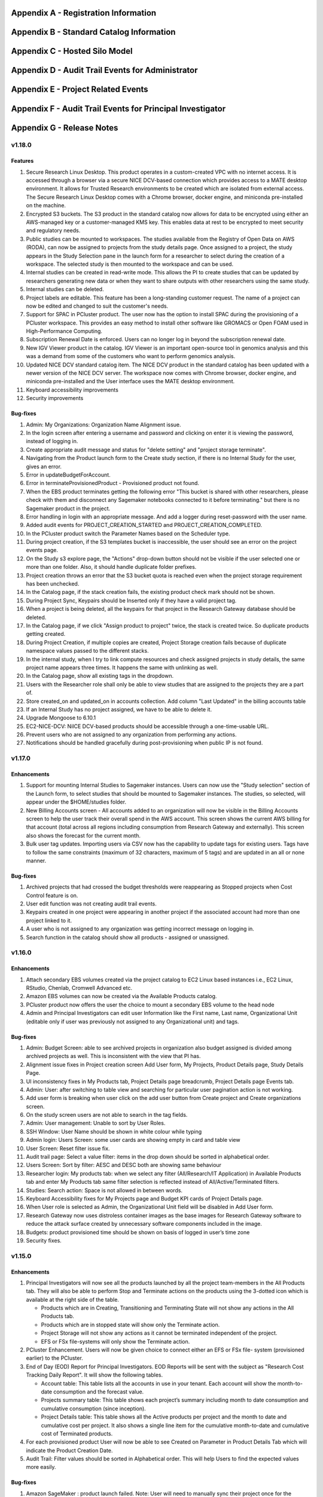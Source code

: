 .. _`Appendix A`:

Appendix A - Registration Information 
======================================

.. csv-table::
   :file: AppendixA.CSV
   :widths: 80, 90
   :header-rows: 1
   
.. _`Appendix B`:

Appendix B - Standard Catalog Information
=========================================

.. csv-table::
   :file: AppendixB.csv
   :widths: 50, 40, 200
   :header-rows: 2
   
.. _`Appendix C`:

Appendix C - Hosted Silo Model
==============================

.. csv-table::
   :file: AppendixC.csv
   :widths: 50, 40, 40, 40
   :header-rows: 2
  
.. _`Appendix D`:

Appendix D - Audit Trail Events for Administrator
=================================================

.. csv-table::
   :file: AppendixD.csv
   :widths: 20, 20, 20
   :header-rows: 2
   
.. _`Appendix E`:

Appendix E - Project Related Events
====================================

.. csv-table::
   :file: AppendixE.csv
   :widths: 10, 10, 50
   :header-rows: 2

.. _`Appendix F`:

Appendix F - Audit Trail Events for Principal Investigator
==========================================================

.. csv-table::
   :file: AppendixF.csv
   :widths: 20, 20, 20
   :header-rows: 2

Appendix G - Release Notes
==========================

v1.18.0
^^^^^^^^

Features
--------

1. Secure Research Linux Desktop. This product operates in a custom-created VPC with no internet access. It is accessed through a browser via a secure NICE DCV-based connection which provides access to a MATE desktop environment. It allows for Trusted Research environments to be created which are isolated from external access. The Secure Research Linux Desktop comes with a Chrome browser, docker engine, and miniconda pre-installed on the machine.

2. Encrypted S3 buckets. The S3 product in the standard catalog now allows for data to be encrypted using either an AWS-managed key or a customer-managed KMS key. This enables data at rest to be encrypted to meet security and regulatory needs.

3. Public studies can be mounted to workspaces. The studies available from the Registry of Open Data on AWS (RODA), can now be assigned to projects from the study details page. Once assigned to a project, the study appears in the Study Selection pane in the launch form for a researcher to select during the creation of a workspace. The selected study is then mounted to the workspace and can be used.

4. Internal studies can be created in read-write mode. This allows the PI to create studies that can be updated by researchers generating new data or when they want to share outputs with other researchers using the same study.

5. Internal studies can be deleted. 

6. Project labels are editable. This feature has been a long-standing customer request. The name of a project can now be edited and changed to suit the customer's needs.

7. Support for SPAC in PCluster product. The user now has the option to install SPAC during the provisioning of a PCluster workspace. This provides an easy method to install other software like GROMACS or Open FOAM used in High-Performance Computing.

8. Subscription Renewal Date is enforced. Users can no longer log in beyond the subscription renewal date.

9. New IGV Viewer product in the catalog. IGV Viewer is an important open-source tool in genomics analysis and this was a demand from some of the customers who want to perform genomics analysis.

10. Updated NICE DCV standard catalog item. The NICE DCV product in the standard catalog has been updated with a newer version of the NICE DCV server. The workspace now comes with Chrome browser, docker engine, and miniconda pre-installed and the User interface uses the MATE desktop environment.

11. Keyboard accessibility improvements

12. Security improvements

Bug-fixes
---------

1. Admin: My Organizations: Organization Name Alignment issue.

2. In the login screen after entering a username and password and clicking on enter it is viewing the password, instead of logging in.

3. Create appropriate audit message and status for "delete setting" and "project storage terminate".

4. Navigating from the Product launch form to the Create study section, if there is no Internal Study for the user, gives an error.

5. Error in updateBudgetForAccount.

6. Error in terminateProvisionedProduct - Provisioned product not found.

7. When the EBS product terminates getting the following error "This bucket is shared with other researchers, please check with them and disconnect any Sagemaker notebooks connected to it before terminating."  but there is no Sagemaker product in the project.

8. Error handling in login with an appropriate message. And add a logger during reset-password with the user name.

9. Added audit events for PROJECT_CREATION_STARTED and PROJECT_CREATION_COMPLETED. 

10. In the PCluster product switch the Parameter Names based on the Scheduler type.

11. During project creation, if the S3 templates bucket is inaccessible, the user should see an error on the project events page. 

12. On the Study s3 explore page, the "Actions" drop-down button should not be visible if the user selected one or more than one folder. Also, it should handle duplicate folder prefixes.

13. Project creation throws an error that the S3 bucket quota is reached even when the project storage requirement has been unchecked.

14. In the Catalog page, if the stack creation fails, the existing product check mark should not be shown.

15. During Project Sync, Keypairs should be Inserted only if they have a valid project tag.

16. When a project is being deleted, all the keypairs for that project in the Research Gateway database should be deleted.

17. In the Catalog page, if we click "Assign product to project" twice, the stack is created twice. So duplicate products getting created.

18. During Project Creation, if multiple copies are created, Project Storage creation fails because of duplicate namespace values passed to the different stacks.

19. In the internal study, when I try to link compute resources and check assigned projects in study details, the same project name appears three times. It happens the same with unlinking as well.

20. In the Catalog page, show all existing tags in the dropdown.

21. Users with the Researcher role shall only be able to view studies that are assigned to the projects they are a part of.

22. Store created_on and updated_on in accounts collection. Add column "Last Updated" in the billing accounts table

23. If an Internal Study has no project assigned, we have to be able to delete it.

24. Upgrade Mongoose to 6.10.1

25. EC2-NICE-DCV: NiICE DCV-based products should be accessible through a one-time-usable URL.

26. Prevent users who are not assigned to any organization from performing any actions.

27. Notifications should be handled gracefully during post-provisioning when public IP is not found.


v1.17.0
^^^^^^^^

Enhancements
-------------

1. Support for mounting Internal Studies to Sagemaker instances. Users can now use the "Study selection" section of the Launch form, to select studies that should be mounted to Sagemaker instances. The studies, so selected, will appear under the $HOME/studies folder.

2. New Billing Accounts screen - All accounts added to an organization will now be visible in the Billing Accounts screen to help the user track their overall spend in the AWS account. This screen shows the current AWS billing for that account (total across all regions including consumption from Research Gateway and externally). This screen also shows the forecast for the current month.

3. Bulk user tag updates. Importing users via CSV now has the capability to update tags for existing users. Tags have to follow the same constraints (maximum of 32 characters, maximum of 5 tags) and are updated in an all or none manner.


Bug-fixes
----------

1. Archived projects that had crossed the budget thresholds were reappearing as Stopped projects when Cost Control feature is on.

2. User edit function was not creating audit trail events.

3. Keypairs created in one project were appearing in another project if the associated account had more than one project linked to it.

4. A user who is not assigned to any organization was getting incorrect message on logging in.

5. Search function in the catalog should show all products - assigned or unassigned.


v1.16.0
^^^^^^^^

Enhancements
-------------

1. Attach secondary EBS volumes created via the project catalog to EC2 Linux based instances i.e., EC2 Linux, RStudio, Chenlab, Cromwell Advanced etc. 

2. Amazon EBS volumes can now be created via the Available Products catalog.  

3. PCluster product now offers the user the choice to mount a secondary EBS volume to the head node 

4. Admin and Principal Investigators can edit user Information like the First name, Last name, Organizational Unit (editable only if user was previously not assigned to any Organizational unit) and tags. 


Bug-fixes
----------

1. Admin: Budget Screen: able to see archived projects in organization also budget assigned is divided among archived projects as well. This is inconsistent with the view that PI has. 

2. Alignment issue fixes in Project creation screen Add User form, My Projects, Product Details page, Study Details Page. 

3. UI inconsistency fixes in My Products tab, Project Details page breadcrumb, Project Details page Events tab. 

4. Admin: User: after switching to table view and searching for particular user pagination action is not working. 

5. Add user form is breaking when user click on the add user button from Create project and Create organizations screen. 

6. On the study screen users are not able to search in the tag fields. 

7. Admin: User management: Unable to sort by User Roles. 

8. SSH Window: User Name should be shown in white colour while typing 

9. Admin login: Users Screen: some user cards are showing empty in card and table view 

10. User Screen: Reset filter issue fix. 

11. Audit trail page: Select a value filter: items in the drop down should be sorted in alphabetical order. 

12. Users Screen: Sort by filter: AESC and DESC both are showing same behaviour 

13. Researcher login: My products tab: when we select any filter (All/Research/IT Application) in Available Products tab and enter My Products tab same filter selection is reflected instead of All/Active/Terminated filters. 

14. Studies: Search action: Space is not allowed in between words.  

15. Keyboard Accessibility fixes for My Projects page and Budget KPI cards of Project Details page. 

16. When User role is selected as Admin, the Organizational Unit field will be disabled in Add User form. 

17. Research Gateway now uses distroless container images as the base images for Research Gateway software to reduce the attack surface created by unnecessary software components included in the image. 

18. Budgets: product provisioned time should be shown on basis of logged in user’s time zone 

19. Security fixes. 


v1.15.0
^^^^^^^^

Enhancements
-------------

#. Principal Investigators will now see all the products launched by all the project team-members in the All Products tab. They will also be able to perform Stop and Terminate actions on the products using the 3-dotted icon which is available at the right side of the table.  
   
   * Products which are in Creating, Transitioning and Terminating State will not show any actions in the All Products tab.
   
   * Products which are in stopped state will show only the Terminate action.
   
   * Project Storage will not show any actions as it cannot be terminated independent of the project.
   
   * EFS or FSx file-systems will only show the Terminate action.
#. PCluster Enhancement. Users will now be given choice to connect either an EFS or FSx file- system (provisioned earlier) to the PCluster.
#. End of Day (EOD) Report for Principal Investigators. EOD Reports will be sent with the subject as "Research Cost Tracking Daily Report". It will show the following tables.
   
   * Account table: This table lists all the accounts in use in your tenant. Each account will show the month-to-date consumption and the forecast value.
   
   * Projects summary table: This table shows each project’s summary including month to date consumption and cumulative consumption (since inception).
   
   * Project Details table: This table shows all the Active products per project and the month to date and cumulative cost per project. It also shows a single line item for the cumulative month-to-date and cumulative cost of Terminated products. 
#. For each provisioned product User will now be able to see Created on Parameter in Product Details Tab which will indicate the Product Creation Date.
#. Audit Trail: Filter values should be sorted in Alphabetical order. This will help Users to find the expected values more easily. 


Bug-fixes
----------
1. Amazon SageMaker : product launch failed. 
   Note: User will need to manually sync their project once for the product template to get updated in their account. 
2. Notificationsink: When send email of failed product fails, the error message talks about the email failure instead of actual error 
3. Date range picker on the Costs tab now allows to select only valid dates based on the lifespan of the product. 
4. Choosing Organizational Unit should be disabled when the role is chosen as Admin while creating a user. 
5. My Products tab: Budget value for product card is showing two decimal values but when the search is performed in my products tab it is not working as expected 
6. When a role gets removed from AWS console and we still have a setting in RG DB, new settings addition is failing by throwing a malformed policy error 
7. Product daily cost missing for certain days  
8. Even if the Status key value "DELETE_IN_PROGRESS" or "AVAILABLE" is set, the isDeleted flag is set to true. 
9. User Creation: If B2C mode is set to true and the user is PI, then only create the default organization. 
10. All audit events should be tagged with organization ID. 

 
v1.14.0
^^^^^^^

Enhancements
------------
1. Select User-Created Studies to Mount. Users now have the ability to choose up to 5 studies that will be mounted to the workspaces being created. With this feature, the “Bring Your Own Bucket “ (BYOB) feature is now complete. This powerful feature allows users to create their own studies, assign them to specific projects, choose which studies to mount while creating workspaces, and finally use the mounted studies to read the data from their workspaces.
2. Current Month Cost in Daily EOD Report. Users are always sensitive to cost in the AWS cloud environment. To help them be aware of the costs, we have created an End of Day report to the principal investigator, which will give them the current month direct costs as well as the AWS current month to date billing. This is expected to help users keep better track of their project budgets.
3. Budget Screen Enhancements. Budget screens will also show the current month direct costs in line with the feature above.
4. Edit User-Created Studies. This allows users to reuse the studies they create by assigning new projects to the same study. A classic use-case is when a professor wants to use a dataset for a semester project by his students. Each semester the project and students would change but the dataset created as a study would remain the same.
5. Export Project Budget Details. This feature is being done for a Singapore based university using the Research Gateway product. They wanted the details of the budget consumption to be exported in a form that can be used for analysis using the Excel or other tools.

Bug-fixes
---------
1. Organization Id to be added to all Audit Trail events to allow filtering by OU.
2. Project sync was not working when more than 200 products exist in Service Catalog.
3. Invalid URL typed by user should show error message.
4. KMS ARN field should be validated in Add/Edit Internaly Study screen.
5. Updates to project catalog should be restricted when one update is in progress.
6. Product Cost Trends chart should show dates in ascending order.
7. S3 Explore: Copy to clipboard action getting duplicated.
8. SSH action links should be accessible only to owners.
9. Security fixes. This includes some technology refresh in major third-party technologies used like MongoDB, npm packages, node.js etc. The chief among these is an upgrade to MongoDB v4.0.0 that also allows us to upgrade to Node.js v18. Database passwords are now stored using AWS Secret Manager service, providing an additional layer of security, in line with AWS recommended best practices.

v1.13.2
^^^^^^^

Enhancements
------------

1. Amazon EFS added to standard catalog. You can now provision high performance NFS based file-system (Amazon EFS) for computational needs that needs high-performance shared storage.
2. Project storage creation made optional during project creation.
3. Project catalog automatically picks up new attributes like tags during daily sync when there is an update.
4. New audit trail events for product provisioning success and failure.
5. ImageBuilder pipeline support for PCluster AMI creation in Enterprise Mode.
6. Optimization of Service Catalog API calls to reduce costs. Catalog sync now only happens when manually initiated from Project Sync action.
7. Users will now receive email notification of provisioning completion (success or failure) on their verified email ids.


Bug-fixes for existing issues
-----------------------------

1. User Management: User should be added to the DB only after cognito signup is successful
2. User id should be case insensitive.
3. notificationsink: Product Provisioning events should only be sent to the PI and Researchers
4. notificationsink: product events not getting updated when isDeleted flag is set to true
5. Users Screen: Add User :Error toaster message changes.
6. Security vulnerability for the Passport-Cognito package in the Node Js Server Side Code
7. Security fixes related to OWASP Top 10 vulnerabilities.

v1.13.0
^^^^^^^
We are excited to release v1.13.0 of the Research Gateway. This release has some exciting new features and some bug-fixes as well.

Enhancements
------------

1. PCluster enhancements. The cluster head-node by default has NICE DCV installed which allows you to connect to the head-node via  a GUI interface. This is especially useful to visualize results of the jobs that you run on the cluster (e.g. using Paraview to view the results of OpenFOAM jobs). The URL to the NICE DCV server on the head-node will be secured using SSL if you choose that option while adding your AWS account as a setting in Research Gateway. The pcluster head node also updates the latest security patches during provisioning so that you do not have to worry about open vulnerabilities. PCluster provisioning now also provides control over Hyperthreading and ElasticFabricAdapter support based on the instance types chosen for the compute nodes.
2. Support to add your own external studies and link them to projects. A new study type called external study has been introduced. This allows you to bring in any existing bucket in your project account as a study even if the bucket was not provisioned via the Research Gateway interface (e.g. you can bring in existing data). External buckets can be linked to projects and are auto-mounted to all workspaces in the project just like ProjectStorage.
3. ProjectStorage can be deleted while archiving a project. You will now be prompted for deletion of the projectstorage when you archive a project. Select the checkbox if you want to delete the projectstorage bucket along with all of its contents.
4. Daily cost trends for each product (workspace) are now available in the Cost tab (new feature). See the daily cost for the workspace from the date of creation to current date in both chart and table form. Select the date range you want to view the information for (the default is seven days).
5. NICE DCV standalone workspace also supports secure connections using SSL (if the project has opted for SSL).
6. Security fixes - Many of the third-party packages used have been updated to address vulnerabilities found during security scans so that users can rest assured that their data and workspaces are secure.

Bug-fixes for existing issues
-----------------------------
1. If a user has active products in which they are the "owner" of the share provisioned product, PI should not be allowed to remove them from the project.
2. Page refresh in Studies:Explore:Folder was causing loader issues. 
3. Connect URL button showing for stopped workspaces of type NICE DCV.
4. Change Icon for FSx product.
5. Subnet ID mismatch when multiple subnets are required in the CFT input.
6. In Users Screen: Download CSV format action is not working.
7. Studies : Public Study : Explore : Folder: Page Refresh is showing Create new button.
8. Studies Page : explore action : Folder : showing no data available : once click on refresh action which is available in the UI it will show content.
9. For workspaces that connect to DCV, the button should read "Remote Desktop" rather than "Connect DCV".
10. PI Login : Archive project : Delete project storage S3 bucket.
11. Subnet ID mismatch when multiple subnets are required in the CFT input.
12. UI changes required in Public studies.
13. s3:Explore:Upload: create an audit trail event for failure.
14. PCluster: Latest AMI causing stack to fail if there is a fileSystemId as input parameter when scheduler is aws batch

Appendix H - FAQs - Frequently Asked Questions
==============================================

1. How can I access help or reach out for support?

 **Answer**: You can use the Chat widget or you can send an email to rlcloudsupport@relevancelab.com to create a support case.


2. In the in-browser SSH window in Research Gateway, how do I paste commands from the clipboard?
  
 **Answer**: Use the browser menu to paste from the clipboard.

 .. image:: images/FAQ_SSHwindow.png

3. I have just received an email from AWS for request to authorise email address to be used with Amazon SES and Amazon Pinpoint in region US East (N. Virginia). Can I check this is triggered by you and not a phishing email?
 
 **Answer**: This is to verify your email address so that Research Gateway can send you a daily End-Of-Day report if any instances are left running. The report will act as a reminder to turn off the system. So we would recommend to go ahead and verify your email through that link sent out via AWS.

4. The costs that are shown in Research Gateway are less than what I am seeing in my AWS console.
 
 **Answer**:  The costs shown in Research Gateway are the direct costs (costs that can be ascribed to the products created by PI or Researchers in the project). Directs costs may take up to 24 hours to show under the direct costs. To avoid higher API costs, we only update the costs once a day at 12:00 AM UTC time. There are a few shared products like the project-storage and the ALB that is created for SSL connections. That cost is not shown as part of the direct costs. There will also be some costs which are shared costs (e.g. Data Transfer, API calls etc.) which will be on your bill but not shown in the direct costs.

5. I have started a rstudio machine and installed something. The machine was stopped now, why is that the case?
 
 **Answer**: RStudio machines have an idle detection script that will stop the machine after 15 minutes of inactivity. The Idle timeout is actually based on the Rstudio interface and not the SSH session. You can however modify the timeout period by editing the below mentioned file in your instance /usr/local/bin/check-idle : Ln. No - 12 (MAX_IDLE_MINUTES = 15). You can specify your timeout period in minutes or set it to 0 to disable the feature.

6. I added an AWS account and created a project in Research Gateway. However the cost always shows zero even though I have provisioned workspaces.
 
 **Answer**: This indicates that you have not approved the cost_allocation tags in your payee account. Research Gateway tags all resources with certain tags so that we can track the costs. However AWS requires that cost allocation tags be first approved in the payee account. Your account may be a payee account (in which case you might be able to follow the instructions in the link yourself). More often than not, there is a master account which IT controls which is the payee account. The consumption accounts are child accounts of that master account. In this latter case the cost allocation tags need to be approved in the payee (master account).  Note that products created before the tags are approved will not be tracked for cost. See the procedure for :ref:`Cost allocation tags activation<Cost_allocation>`.

7. My First Name or Last Name is incorrect. How can I correct it?
 
 **Answer**: Please contact rlcloudsupport@relevancelab.com.

8. I provisioned a product but received an error "You have requested more vCPU capacity than your current vCPU limit of N allows for the instance bucket that the specified instance type belongs to."
 
 **Answer**: It looks like you have hit an AWS Service Quota limit. Please contact your Principal Investigator or IT Administrator who manages your AWS account and ask them to create a support case with AWS for a `service quota <https://docs.aws.amazon.com/general/latest/gr/aws_service_limits.html>`_ limit increment.

9. I provisioned a product but it is stuck in "Transitioning". How can I connect to the system?
 
 **Answer**: This should occur very rarely. Please contact rlcloudsupport@relevancelab.com.

10. I received a verification link when I registered for Research Gateway (or when my Principal Investigator invited me). However when I click on the link, I get an error that says the link has expired.
 
 **Answer**:  The link expires in 24 hours for security reasons. You can ask your PI to "Resend the verification link" from the user management screen. If you are still facing an issue, you can send an email to rlcloudsupport@relevancelab.com.

11. how the user can connect to their workspaces using an external SSH client?

 **Answer**: For linux product you have to do 
 
 ssh -i </path/to/pem/file>  <user-name>@<ip-address>

 In this user-name is ec2-user for Amazon Linux 2 workspaces and ubuntu for Ubuntu workspaces and rstudio for RStudio workspaces.

 To get the public-ip-address:
 1. Click on the Project card
 2. Click on My Products tab
 3. Click on any Product card(Nextflow Advanced , Rstudio etc) 
 4. Click on Outputs tab
 5. Scrolling down in the Outputs tab will show you InstanceIPAddress domain where you will get public-ip-address.

 If you are connecting from a Windows box you can use an SSH client like `PuTTY <https://docs.aws.amazon.com/AWSEC2/latest/UserGuide/putty.html>`_.

 1. Click on the project on the “My Projects” page.
 2. Navigate to the “My Products” tab
 3. Click on your instance in the My Products view. 
 4. In the product details page, you will find the SSH/RDP button in the Connect pane on the right side. Click on the button to launch the SSH Launcher window in a separate tab of your browser. 
 5. Enter a username and select the authentication type from the list and upload the Pem file and click on submit. The SSH window should open.

 If you are unable to connect, check your current IP address against the “AllowedSSHLocation” parameter provided at provisioning time.

